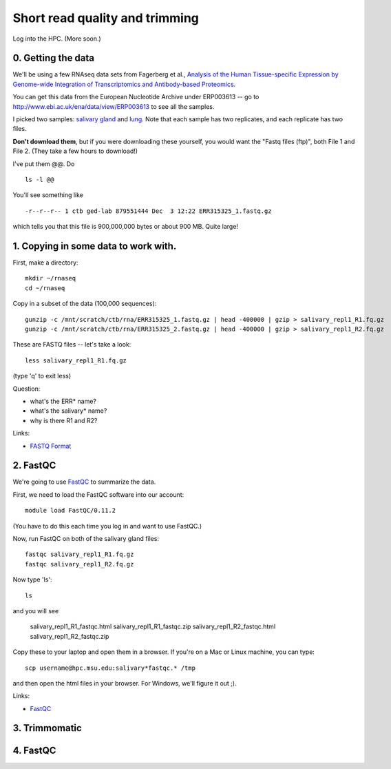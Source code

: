 Short read quality and trimming
===============================

Log into the HPC.  (More soon.)

0. Getting the data
-------------------

We'll be using a few RNAseq data sets from Fagerberg et al., `Analysis
of the Human Tissue-specific Expression by Genome-wide Integration of
Transcriptomics and Antibody-based Proteomics
<http://www.mcponline.org/content/13/2/397.full>`__.

You can get this data from the European Nucleotide Archive under
ERP003613 -- go to http://www.ebi.ac.uk/ena/data/view/ERP003613
to see all the samples.

I picked two samples: `salivary gland
<http://www.ebi.ac.uk/ena/data/view/SAMEA2151887>`__ and `lung
<http://www.ebi.ac.uk/ena/data/view/SAMEA2155770>`__.  Note that each
sample has two replicates, and each replicate has two files.

**Don't download them**, but if you were downloading these yourself,
you would want the "Fastq files (ftp)", both File 1 and File 2.  (They
take a few hours to download!)

I've put them @@. Do ::

   ls -l @@

You'll see something like ::

   -r--r--r-- 1 ctb ged-lab 879551444 Dec  3 12:22 ERR315325_1.fastq.gz

which tells you that this file is 900,000,000 bytes or about 900 MB.
Quite large!

1. Copying in some data to work with.
-------------------------------------

First, make a directory::

   mkdir ~/rnaseq
   cd ~/rnaseq

Copy in a subset of the data (100,000 sequences)::

   gunzip -c /mnt/scratch/ctb/rna/ERR315325_1.fastq.gz | head -400000 | gzip > salivary_repl1_R1.fq.gz
   gunzip -c /mnt/scratch/ctb/rna/ERR315325_2.fastq.gz | head -400000 | gzip > salivary_repl1_R2.fq.gz

These are FASTQ files -- let's take a look::

   less salivary_repl1_R1.fq.gz

(type 'q' to exit less)

Question:

* what's the ERR* name?
* what's the salivary* name?
* why is there R1 and R2?

Links:

* `FASTQ Format <http://en.wikipedia.org/wiki/FASTQ_format>`__

2. FastQC
---------

We're going to use `FastQC <http://www.bioinformatics.babraham.ac.uk/projects/fastqc/>`__ to summarize the data.

First, we need to load the FastQC software into our account::

   module load FastQC/0.11.2

(You have to do this each time you log in and want to use FastQC.)

Now, run FastQC on both of the salivary gland files::

   fastqc salivary_repl1_R1.fq.gz
   fastqc salivary_repl1_R2.fq.gz

Now type 'ls'::

   ls

and you will see 

   salivary_repl1_R1_fastqc.html
   salivary_repl1_R1_fastqc.zip
   salivary_repl1_R2_fastqc.html
   salivary_repl1_R2_fastqc.zip

Copy these to your laptop and open them in a browser.  If you're on a
Mac or Linux machine, you can type::

   scp username@hpc.msu.edu:salivary*fastqc.* /tmp

and then open the html files in your browser.  For Windows, we'll
figure it out ;).

Links:

* `FastQC <http://www.bioinformatics.babraham.ac.uk/projects/fastqc/>`__

3. Trimmomatic
--------------

4. FastQC
---------